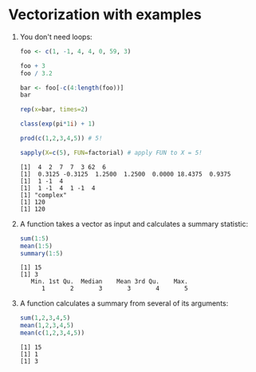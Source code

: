 #+PROPERTY: header-args:R :results output :session *R*
#+STARTUP: hideblocks overview indent : 
* Vectorization with examples

1) You don't need loops:
   #+begin_src R
     foo <- c(1, -1, 4, 4, 0, 59, 3)

     foo + 3
     foo / 3.2

     bar <- foo[-c(4:length(foo))]
     bar

     rep(x=bar, times=2)

     class(exp(pi*1i) + 1)

     prod(c(1,2,3,4,5)) # 5!

     sapply(X=c(5), FUN=factorial) # apply FUN to X = 5!
   #+end_src

   #+RESULTS:
   : [1]  4  2  7  7  3 62  6
   : [1]  0.3125 -0.3125  1.2500  1.2500  0.0000 18.4375  0.9375
   : [1]  1 -1  4
   : [1]  1 -1  4  1 -1  4
   : [1] "complex"
   : [1] 120
   : [1] 120

2) A function takes a vector as input and calculates a summary
   statistic:
   #+begin_src R
     sum(1:5)
     mean(1:5)
     summary(1:5)
     #+end_src   

   #+RESULTS:
   : [1] 15
   : [1] 3
   :    Min. 1st Qu.  Median    Mean 3rd Qu.    Max. 
   :       1       2       3       3       4       5

3) A function calculates a summary from several of its
   arguments:
   #+begin_src R
     sum(1,2,3,4,5)
     mean(1,2,3,4,5)
     mean(c(1,2,3,4,5))
   #+end_src   

   #+RESULTS:
   : [1] 15
   : [1] 1
   : [1] 3

   
   
